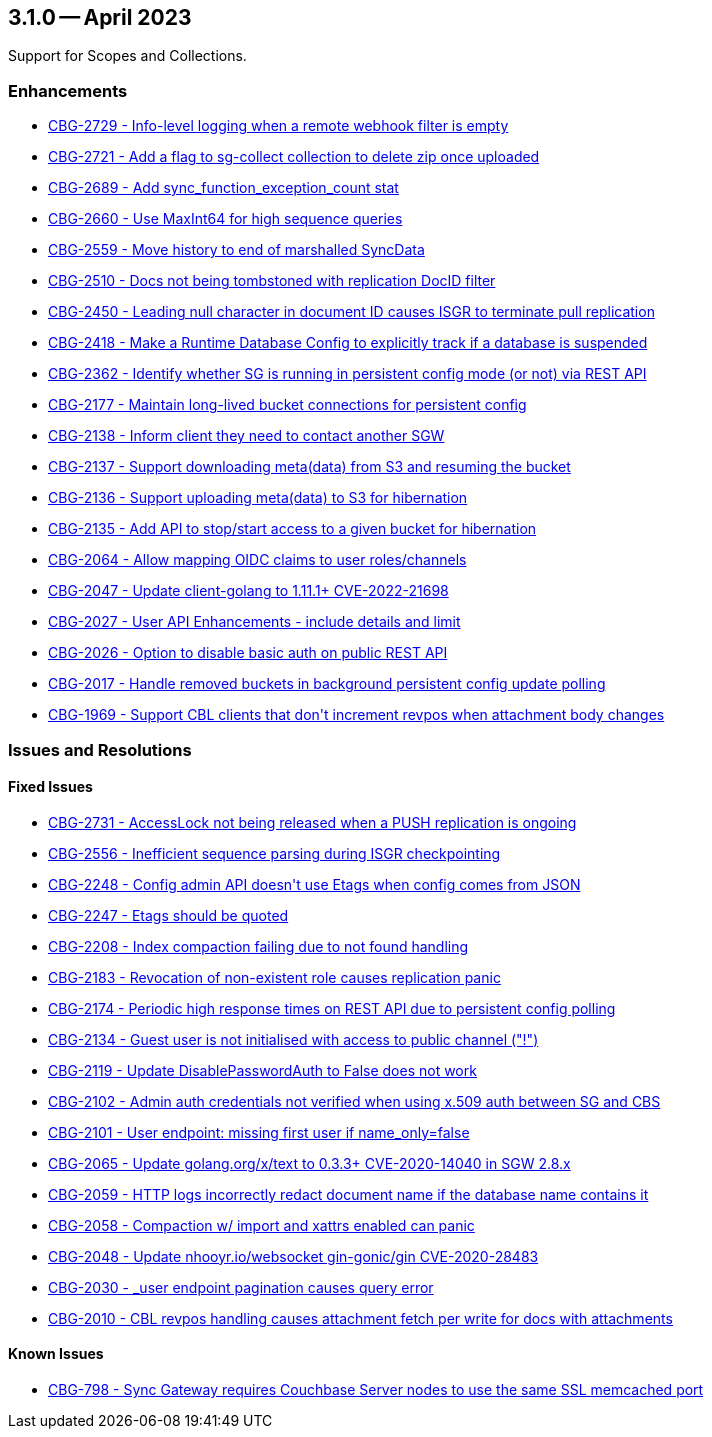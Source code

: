 == 3.1.0 -- April 2023

Support for Scopes and Collections.

[#maint-3-1-0]
=== Enhancements

* https://issues.couchbase.com/CBG-2729[++CBG-2729 - Info-level logging when a remote webhook filter is empty++]

* https://issues.couchbase.com/browse/CBG-2721[++CBG-2721 - Add a flag to sg-collect collection to delete zip once uploaded++]

* https://issues.couchbase.com/browse/CBG-2689[++CBG-2689 - Add sync_function_exception_count stat++]

* https://issues.couchbase.com/browse/CBG-2660[++CBG-2660 - Use MaxInt64 for high sequence queries++]

* https://issues.couchbase.com/browse/CBG-2559[++CBG-2559 - Move history to end of marshalled SyncData++]

* https://issues.couchbase.com/CBG-2510[++CBG-2510 - Docs not being tombstoned with replication DocID filter++]

* https://issues.couchbase.com/CBG-2450[++CBG-2450 - Leading null character in document ID causes ISGR to terminate pull replication++]

* https://issues.couchbase.com/browse/CBG-2418[++CBG-2418 - Make a Runtime Database Config to explicitly track if a database is suspended++]

* https://issues.couchbase.com/CBG-2362[++CBG-2362 - Identify whether SG is running in persistent config mode (or not) via REST API++]

* https://issues.couchbase.com/browse/CBG-2177[++CBG-2177 - Maintain long-lived bucket connections for persistent config++]

* https://issues.couchbase.com/CBG-2138[++CBG-2138 - Inform client they need to contact another SGW++]

* https://issues.couchbase.com/CBG-2137[++CBG-2137 - Support downloading meta(data) from S3 and resuming the bucket++]

* https://issues.couchbase.com/CBG-2136[++CBG-2136 - Support uploading meta(data) to S3 for hibernation++]

* https://issues.couchbase.com/CBG-2135[++CBG-2135 - Add API to stop/start access to a given bucket for hibernation++]

* https://issues.couchbase.com/CBG-2064[++CBG-2064 - Allow mapping OIDC claims to user roles/channels++]

* https://issues.couchbase.com/CBG-2047[++CBG-2047 - Update client-golang to 1.11.1+ CVE-2022-21698++]

* https://issues.couchbase.com/CBG-2027[++CBG-2027 - User API Enhancements - include details and limit++]

* https://issues.couchbase.com/CBG-2026[++CBG-2026 - Option to disable basic auth on public REST API++]

* https://issues.couchbase.com/CBG-2017[++CBG-2017 - Handle removed buckets in background persistent config update polling++]

* https://issues.couchbase.com/CBG-1969[++CBG-1969 - Support CBL clients that don't increment revpos when attachment body changes++]


=== Issues and Resolutions

==== Fixed Issues

* https://issues.couchbase.com/browse/CBG-2731[++CBG-2731 - AccessLock not being released when a PUSH replication is ongoing++]

* https://issues.couchbase.com/browse/CBG-2556[++CBG-2556 - Inefficient sequence parsing during ISGR checkpointing++]

* https://issues.couchbase.com/CBG-2248[++CBG-2248 - Config admin API doesn't use Etags when config comes from JSON++]

* https://issues.couchbase.com/CBG-2247[++CBG-2247 - Etags should be quoted++]

* https://issues.couchbase.com/CBG-2208[++CBG-2208 - Index compaction failing due to not found handling++]

* https://issues.couchbase.com/CBG-2183[++CBG-2183 - Revocation of non-existent role causes replication panic++]

* https://issues.couchbase.com/CBG-2174[++CBG-2174 - Periodic high response times on REST API due to persistent config polling++]

* https://issues.couchbase.com/CBG-2134[++CBG-2134 - Guest user is not initialised with access to public channel ("!")++]

* https://issues.couchbase.com/CBG-2119[++CBG-2119 - Update DisablePasswordAuth to False does not work++]

* https://issues.couchbase.com/CBG-2102[++CBG-2102 - Admin auth credentials not verified when using x.509 auth between SG and CBS++]

* https://issues.couchbase.com/CBG-2101[++CBG-2101 - User endpoint: missing first user if name_only=false++]

* https://issues.couchbase.com/CBG-2065[++CBG-2065 - Update golang.org/x/text to 0.3.3+ CVE-2020-14040 in SGW 2.8.x++]

* https://issues.couchbase.com/CBG-2059[++CBG-2059 - HTTP logs incorrectly redact document name if the database name contains it++]

* https://issues.couchbase.com/CBG-2058[++CBG-2058 - Compaction w/ import and xattrs enabled can panic++]

* https://issues.couchbase.com/CBG-2048[++CBG-2048 - Update nhooyr.io/websocket gin-gonic/gin CVE-2020-28483++]

* https://issues.couchbase.com/CBG-2030[++CBG-2030 - _user endpoint pagination causes query error++]

* https://issues.couchbase.com/CBG-2010[++CBG-2010 - CBL revpos handling causes attachment fetch per write for docs with attachments++]


==== Known Issues

* https://issues.couchbase.com/CBG-798[++CBG-798 - Sync Gateway requires Couchbase Server nodes to use the same SSL memcached port++]





